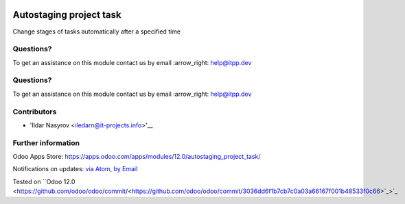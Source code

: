 .. image:: https://itpp.dev/images/infinity-readme.png
   :alt: Tested and maintained by IT Projects Labs
   :target: https://itpp.dev

.. image:: https://itpp.dev/images/infinity-readme.png
   :alt: Tested and maintained by IT Projects Labs
   :target: https://itpp.dev

.. image:: https://img.shields.io/badge/license-MIT-blue.svg
   :target: https://opensource.org/licenses/MIT
   :alt: License: MIT

==========================
 Autostaging project task
==========================

Change stages of tasks automatically after a specified time

Questions?
==========

To get an assistance on this module contact us by email :arrow_right: help@itpp.dev

Questions?
==========

To get an assistance on this module contact us by email :arrow_right: help@itpp.dev

Contributors
============
* 'Ildar Nasyrov <iledarn@it-projects.info>'__

Further information
===================

Odoo Apps Store: https://apps.odoo.com/apps/modules/12.0/autostaging_project_task/

Notifications on updates: `via Atom <https://github.com/it-projects-llc/misc-addons/commits/12.0/autostaging_project_task.atom>`_, `by Email <https://blogtrottr.com/?subscribe=https://github.com/it-projects-llc/misc-addons/commits/12.0/autostaging_project_task.atom>`_

Tested on ``Odoo 12.0 <https://github.com/odoo/odoo/commit/<https://github.com/odoo/odoo/commit/3036dd6f1b7cb7c0a03a66167f001b48533f0c66>`_>`_
